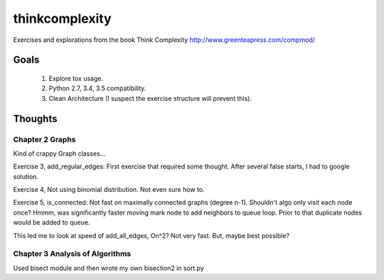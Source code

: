 thinkcomplexity
===============

Exercises and explorations from the book Think Complexity http://www.greenteapress.com/compmod/

Goals
-----
  #. Explore tox usage.
  #. Python 2.7, 3.4, 3.5 compatibility.
  #. Clean Architecture (I suspect the exercise structure will prevent this).


Thoughts
--------

Chapter 2 Graphs
~~~~~~~~~~~~~~~~

Kind of crappy Graph classes...

Exercise 3, add_regular_edges: First exercise that required some thought.
After several false starts, I had to google solution.

Exercise 4, Not using binomial distribution. Not even sure how to.

Exercise 5, is_connected: Not fast on maximally connected graphs (degree n-1).
Shouldn't algo only visit each node once? Hmmm, was significantly faster moving
mark node to add neighbors to queue loop. Prior to that duplicate nodes would
be added to queue.

This led me to look at speed of add_all_edges, On^2? Not very fast. But, maybe
best possible?


Chapter 3 Analysis of Algorithms
~~~~~~~~~~~~~~~~~~~~~~~~~~~~~~~~
Used bisect module and then wrote my own bisection2 in sort.py
